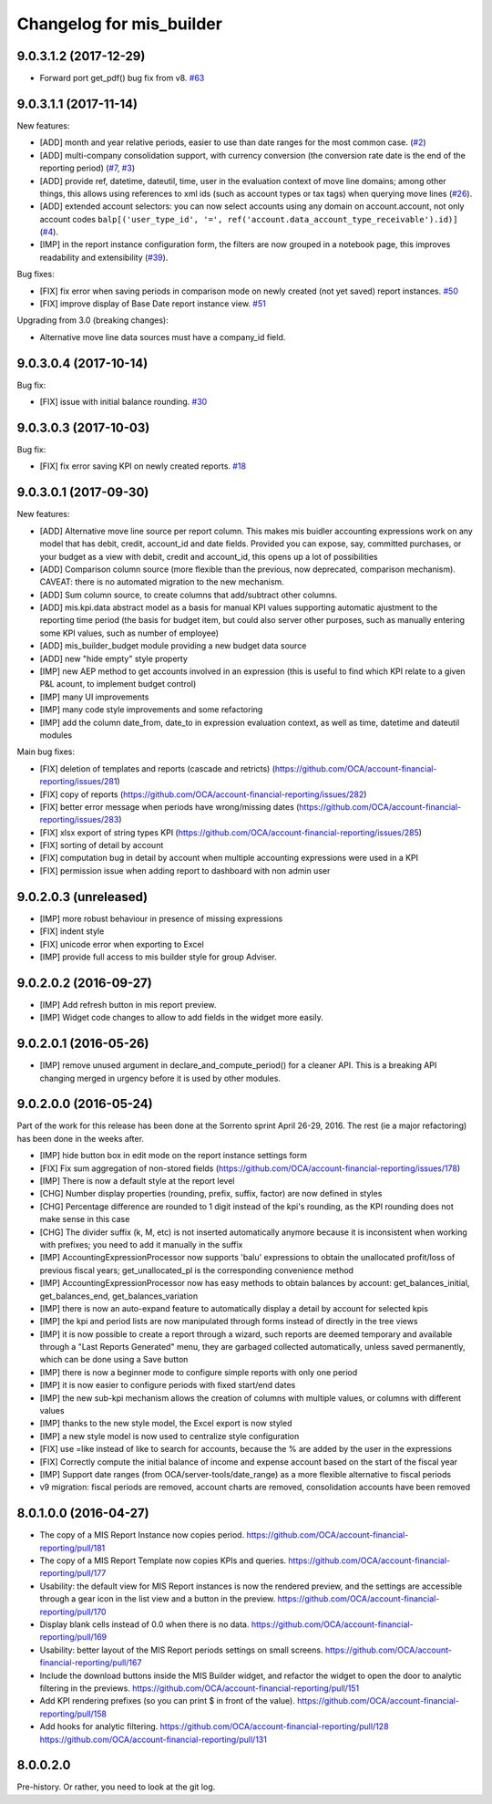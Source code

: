 Changelog for mis_builder
-------------------------

.. Future (?)
.. ~~~~~~~~~~
..
.. *

9.0.3.1.2 (2017-12-29)
~~~~~~~~~~~~~~~~~~~~~~

* Forward port get_pdf() bug fix from v8.
  `#63 <https://github.com/OCA/mis-builder/pull/63>`_

9.0.3.1.1 (2017-11-14)
~~~~~~~~~~~~~~~~~~~~~~

New features:

* [ADD] month and year relative periods, easier to use than
  date ranges for the most common case.
  (`#2 <https://github.com/OCA/mis-builder/issues/2>`_)
* [ADD] multi-company consolidation support, with currency conversion
  (the conversion rate date is the end of the reporting period)
  (`#7 <https://github.com/OCA/mis-builder/issues/7>`_, 
  `#3 <https://github.com/OCA/mis-builder/issues/3>`_)
* [ADD] provide ref, datetime, dateutil, time, user in the evaluation 
  context of move line domains; among other things, this allows using 
  references to xml ids (such as account types or tax tags) when 
  querying move lines 
  (`#26 <https://github.com/OCA/mis-builder/issues/26>`_).
* [ADD] extended account selectors: you can now select accounts using
  any domain on account.account, not only account codes
  ``balp[('user_type_id', '=', ref('account.data_account_type_receivable').id)]``
  (`#4 <https://github.com/OCA/mis-builder/issues/4>`_).
* [IMP] in the report instance configuration form, the filters are
  now grouped in a notebook page, this improves readability and
  extensibility
  (`#39 <https://github.com/OCA/mis-builder/issues/39>`_).

Bug fixes:

* [FIX] fix error when saving periods in comparison mode on newly 
  created (not yet saved) report instances.
  `#50 <https://github.com/OCA/mis-builder/pull/50>`_
* [FIX] improve display of Base Date report instance view.
  `#51 <https://github.com/OCA/mis-builder/pull/51>`_

Upgrading from 3.0 (breaking changes):

* Alternative move line data sources must have a company_id field.

9.0.3.0.4 (2017-10-14)
~~~~~~~~~~~~~~~~~~~~~~

Bug fix:

* [FIX] issue with initial balance rounding.
  `#30 <https://github.com/OCA/mis-builder/issues/30>`_

9.0.3.0.3 (2017-10-03)
~~~~~~~~~~~~~~~~~~~~~~

Bug fix:

* [FIX] fix error saving KPI on newly created reports.
  `#18 <https://github.com/OCA/mis-builder/issues/18>`_

9.0.3.0.1 (2017-09-30)
~~~~~~~~~~~~~~~~~~~~~~

New features:

* [ADD] Alternative move line source per report column.
  This makes mis buidler accounting expressions work on any model
  that has debit, credit, account_id and date fields. Provided you can
  expose, say, committed purchases, or your budget as a view with
  debit, credit and account_id, this opens up a lot of possibilities
* [ADD] Comparison column source (more flexible than the previous,
  now deprecated, comparison mechanism).
  CAVEAT: there is no automated migration to the new mechanism.
* [ADD] Sum column source, to create columns that add/subtract
  other columns.
* [ADD] mis.kpi.data abstract model as a basis for manual KPI values
  supporting automatic ajustment to the reporting time period (the basis
  for budget item, but could also server other purposes, such as manually
  entering some KPI values, such as number of employee)
* [ADD] mis_builder_budget module providing a new budget data source
* [ADD] new "hide empty" style property
* [IMP] new AEP method to get accounts involved in an expression
  (this is useful to find which KPI relate to a given P&L
  acount, to implement budget control)
* [IMP] many UI improvements
* [IMP] many code style improvements and some refactoring
* [IMP] add the column date_from, date_to in expression evaluation context,
  as well as time, datetime and dateutil modules

Main bug fixes:

* [FIX] deletion of templates and reports (cascade and retricts) 
  (https://github.com/OCA/account-financial-reporting/issues/281)
* [FIX] copy of reports 
  (https://github.com/OCA/account-financial-reporting/issues/282)
* [FIX] better error message when periods have wrong/missing dates 
  (https://github.com/OCA/account-financial-reporting/issues/283)
* [FIX] xlsx export of string types KPI 
  (https://github.com/OCA/account-financial-reporting/issues/285)
* [FIX] sorting of detail by account
* [FIX] computation bug in detail by account when multiple accounting
  expressions were used in a KPI
* [FIX] permission issue when adding report to dashboard with non admin user

9.0.2.0.3 (unreleased)
~~~~~~~~~~~~~~~~~~~~~~

* [IMP] more robust behaviour in presence of missing expressions
* [FIX] indent style
* [FIX] unicode error when exporting to Excel
* [IMP] provide full access to mis builder style for group Adviser.

9.0.2.0.2 (2016-09-27)
~~~~~~~~~~~~~~~~~~~~~~

* [IMP] Add refresh button in mis report preview.
* [IMP] Widget code changes to allow to add fields in the widget more easily.

9.0.2.0.1 (2016-05-26)
~~~~~~~~~~~~~~~~~~~~~~

* [IMP] remove unused argument in declare_and_compute_period()
  for a cleaner API. This is a breaking API changing merged in
  urgency before it is used by other modules.

9.0.2.0.0 (2016-05-24)
~~~~~~~~~~~~~~~~~~~~~~

Part of the work for this release has been done at the Sorrento sprint
April 26-29, 2016. The rest (ie a major refactoring) has been done in
the weeks after.

* [IMP] hide button box in edit mode on the report instance settings form
* [FIX] Fix sum aggregation of non-stored fields 
  (https://github.com/OCA/account-financial-reporting/issues/178)
* [IMP] There is now a default style at the report level
* [CHG] Number display properties (rounding, prefix, suffix, factor) are
  now defined in styles
* [CHG] Percentage difference are rounded to 1 digit instead of the kpi's
  rounding, as the KPI rounding does not make sense in this case
* [CHG] The divider suffix (k, M, etc) is not inserted automatically anymore
  because it is inconsistent when working with prefixes; you need to add it
  manually in the suffix
* [IMP] AccountingExpressionProcessor now supports 'balu' expressions
  to obtain the unallocated profit/loss of previous fiscal years;
  get_unallocated_pl is the corresponding convenience method
* [IMP] AccountingExpressionProcessor now has easy methods to obtain
  balances by account: get_balances_initial, get_balances_end,
  get_balances_variation
* [IMP] there is now an auto-expand feature to automatically display
  a detail by account for selected kpis
* [IMP] the kpi and period lists are now manipulated through forms instead
  of directly in the tree views
* [IMP] it is now possible to create a report through a wizard, such
  reports are deemed temporary and available through a "Last Reports Generated"
  menu, they are garbaged collected automatically, unless saved permanently,
  which can be done using a Save button
* [IMP] there is now a beginner mode to configure simple reports with
  only one period
* [IMP] it is now easier to configure periods with fixed start/end dates
* [IMP] the new sub-kpi mechanism allows the creation of columns
  with multiple values, or columns with different values
* [IMP] thanks to the new style model, the Excel export is now styled
* [IMP] a new style model is now used to centralize style configuration
* [FIX] use =like instead of like to search for accounts, because
  the % are added by the user in the expressions
* [FIX] Correctly compute the initial balance of income and expense account
  based on the start of the fiscal year
* [IMP] Support date ranges (from OCA/server-tools/date_range) as a more
  flexible alternative to fiscal periods
* v9 migration: fiscal periods are removed, account charts are removed,
  consolidation accounts have been removed

8.0.1.0.0 (2016-04-27)
~~~~~~~~~~~~~~~~~~~~~~

* The copy of a MIS Report Instance now copies period.
  https://github.com/OCA/account-financial-reporting/pull/181
* The copy of a MIS Report Template now copies KPIs and queries.
  https://github.com/OCA/account-financial-reporting/pull/177
* Usability: the default view for MIS Report instances is now the rendered preview,
  and the settings are accessible through a gear icon in the list view and
  a button in the preview.
  https://github.com/OCA/account-financial-reporting/pull/170
* Display blank cells instead of 0.0 when there is no data.
  https://github.com/OCA/account-financial-reporting/pull/169
* Usability: better layout of the MIS Report periods settings on small screens.
  https://github.com/OCA/account-financial-reporting/pull/167
* Include the download buttons inside the MIS Builder widget, and refactor
  the widget to open the door to analytic filtering in the previews.
  https://github.com/OCA/account-financial-reporting/pull/151
* Add KPI rendering prefixes (so you can print $ in front of the value).
  https://github.com/OCA/account-financial-reporting/pull/158
* Add hooks for analytic filtering.
  https://github.com/OCA/account-financial-reporting/pull/128
  https://github.com/OCA/account-financial-reporting/pull/131

8.0.0.2.0
~~~~~~~~~

Pre-history. Or rather, you need to look at the git log.
